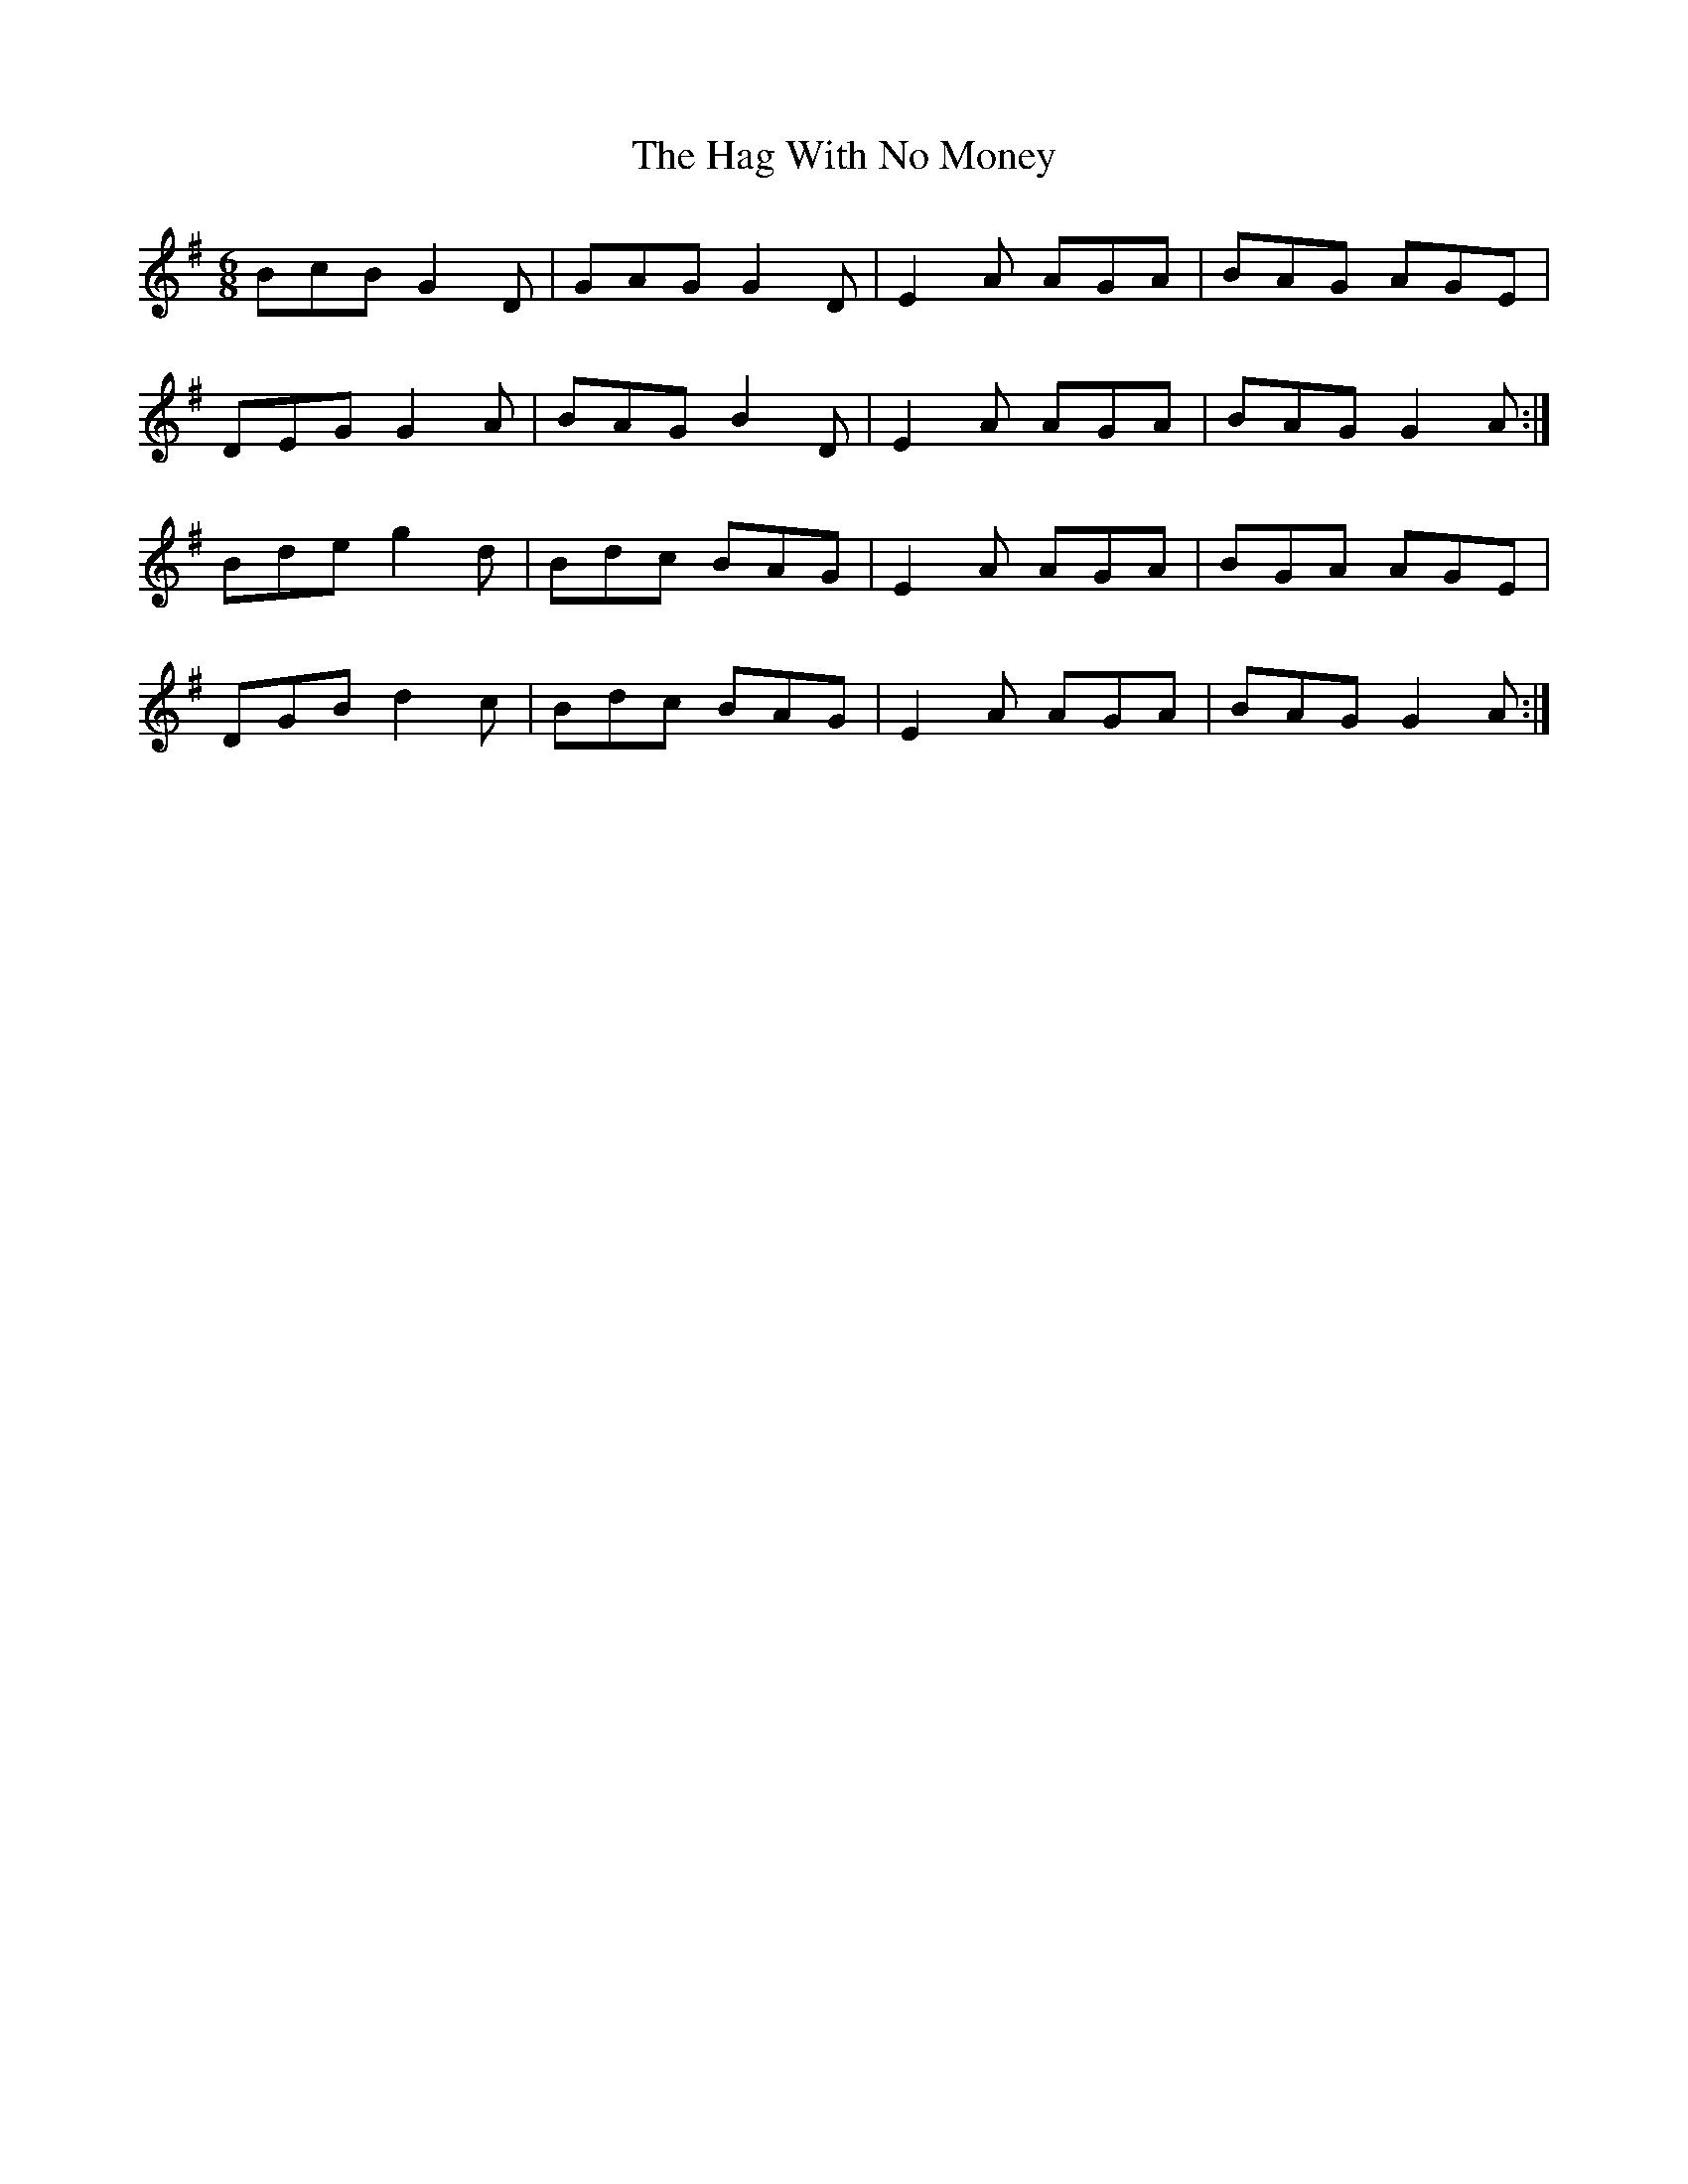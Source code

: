 X: 16456
T: Hag With No Money, The
R: jig
M: 6/8
K: Gmajor
BcB G2D|GAG G2D|E2A AGA|BAG AGE|
DEG G2A|BAG B2D|E2A AGA|BAG G2A:|
Bde g2d|Bdc BAG|E2A AGA|BGA AGE|
DGB d2c|Bdc BAG|E2A AGA|BAG G2A:|

